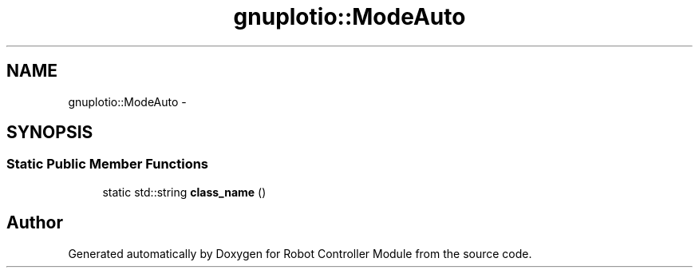 .TH "gnuplotio::ModeAuto" 3 "Mon Nov 25 2019" "Version 7.0" "Robot Controller Module" \" -*- nroff -*-
.ad l
.nh
.SH NAME
gnuplotio::ModeAuto \- 
.SH SYNOPSIS
.br
.PP
.SS "Static Public Member Functions"

.in +1c
.ti -1c
.RI "static std::string \fBclass_name\fP ()"
.br
.in -1c

.SH "Author"
.PP 
Generated automatically by Doxygen for Robot Controller Module from the source code\&.
